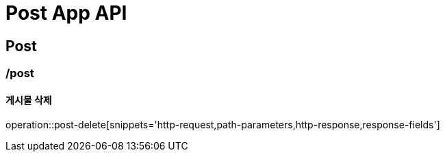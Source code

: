 = Post App API

== Post

=== /post
==== 게시물 삭제
operation::post-delete[snippets='http-request,path-parameters,http-response,response-fields']